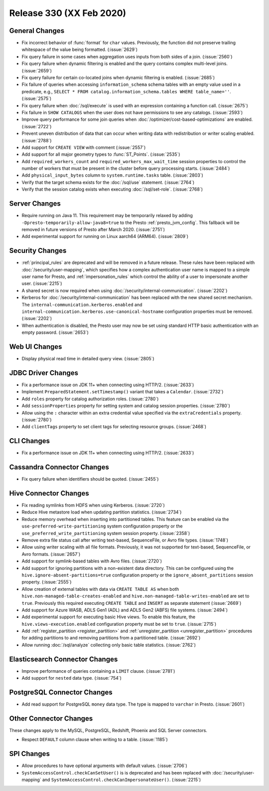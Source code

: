 =========================
Release 330 (XX Feb 2020)
=========================

General Changes
---------------

* Fix incorrect behavior of :func:`format` for ``char`` values. Previously, the function
  did not preserve trailing whitespace of the value being formatted. (:issue:`2629`)
* Fix query failure in some cases when aggregation uses inputs from both sides of a join. (:issue:`2560`)
* Fix query failure when dynamic filtering is enabled and the query contains complex
  multi-level joins. (:issue:`2659`)
* Fix query failure for certain co-located joins when dynamic filtering is enabled. (:issue:`2685`)
* Fix failure of queries when accessing ``information_schema`` schema tables with an empty
  value used in a predicate, e.g., ``SELECT * FROM catalog.information_schema.tables WHERE table_name=''``.
  (:issue:`2575`)
* Fix query failure when :doc:`/sql/execute` is used with an expression containing a function call. (:issue:`2675`)
* Fix failure in ``SHOW CATALOGS`` when the user does not have permissions to see any catalogs. (:issue:`2593`)
* Improve query performance for some join queries when :doc:`/optimizer/cost-based-optimizations`
  are enabled. (:issue:`2722`)
* Prevent uneven distribution of data that can occur when writing data with redistribution or writer
  scaling enabled. (:issue:`2788`)
* Add support for ``CREATE VIEW`` with comment (:issue:`2557`)
* Add support for all major geometry types to :func:`ST_Points`. (:issue:`2535`)
* Add ``required_workers_count`` and ``required_workers_max_wait_time`` session properties
  to control the number of workers that must be present in the cluster before query
  processing starts. (:issue:`2484`)
* Add ``physical_input_bytes`` column to ``system.runtime.tasks`` table. (:issue:`2803`)
* Verify that the target schema exists for the :doc:`/sql/use` statement. (:issue:`2764`)
* Verify that the session catalog exists when executing :doc:`/sql/set-role`. (:issue:`2768`)

Server Changes
--------------

* Require running on Java 11. This requirement may be temporarily relaxed by adding
  ``-Dpresto-temporarily-allow-java8=true`` to the Presto :ref:`presto_jvm_config`.
  This fallback will be removed in future versions of Presto after March 2020. (:issue:`2751`)
* Add experimental support for running on Linux aarch64 (ARM64). (:issue:`2809`)

Security Changes
----------------

* :ref:`principal_rules` are deprecated and will be removed in a future release.
  These rules have been replaced with :doc:`/security/user-mapping`, which
  specifies how a complex authentication user name is mapped to a simple
  user name for Presto, and :ref:`impersonation_rules` which control the ability
  of a user to impersonate another user. (:issue:`2215`)
* A shared secret is now required when using :doc:`/security/internal-communication`. (:issue:`2202`)
* Kerberos for :doc:`/security/internal-communication` has been replaced with the new shared secret mechanism.
  The ``internal-communication.kerberos.enabled`` and ``internal-communication.kerberos.use-canonical-hostname``
  configuration properties must be removed. (:issue:`2202`)
* When authentication is disabled, the Presto user may now be set using standard
  HTTP basic authentication with an empty password. (:issue:`2653`)

Web UI Changes
--------------

* Display physical read time in detailed query view. (:issue:`2805`)

JDBC Driver Changes
-------------------

* Fix a performance issue on JDK 11+ when connecting using HTTP/2. (:issue:`2633`)
* Implement ``PreparedStatement.setTimestamp()`` variant that takes a ``Calendar``. (:issue:`2732`)
* Add ``roles`` property for catalog authorization roles. (:issue:`2780`)
* Add ``sessionProperties`` property for setting system and catalog session properties. (:issue:`2780`)
* Allow using the ``:`` character within an extra credential value specified via the
  ``extraCredentials`` property. (:issue:`2780`)
* Add ``clientTags`` property to set client tags for selecting resource groups. (:issue:`2468`)

CLI Changes
-----------

* Fix a performance issue on JDK 11+ when connecting using HTTP/2. (:issue:`2633`)

Cassandra Connector Changes
---------------------------

* Fix query failure when identifiers should be quoted. (:issue:`2455`)

Hive Connector Changes
----------------------

* Fix reading symlinks from HDFS when using Kerberos. (:issue:`2720`)
* Reduce Hive metastore load when updating partition statistics. (:issue:`2734`)
* Reduce memory overhead when inserting into partitioned tables. This feature can be enabled via
  the ``use-preferred-write-partitioning`` system configuration property or the
  ``use_preferred_write_partitioning`` system session property. (:issue:`2358`)
* Remove extra file status call after writing text-based, SequenceFile, or Avro file types. (:issue:`1748`)
* Allow using writer scaling with all file formats. Previously, it was not supported for
  text-based, SequenceFile, or Avro formats. (:issue:`2657`)
* Add support for symlink-based tables with Avro files. (:issue:`2720`)
* Add support for ignoring partitions with a non-existent data directory. This can be configured
  using the ``hive.ignore-absent-partitions=true`` configuration property or the
  ``ignore_absent_partitions`` session property. (:issue:`2555`)
* Allow creation of external tables with data via ``CREATE TABLE AS`` when
  both ``hive.non-managed-table-creates-enabled`` and ``hive.non-managed-table-writes-enabled``
  are set to ``true``. Previously this required executing ``CREATE TABLE`` and ``INSERT``
  as separate statement (:issue:`2669`)
* Add support for Azure WASB, ADLS Gen1 (ADL) and ADLS Gen2 (ABFS) file systems. (:issue:`2494`)
* Add experimental support for executing basic Hive views. To enable this feature, the
  ``hive.views-execution.enabled`` configuration property must be set to ``true``. (:issue:`2715`)
* Add :ref:`register_partition <register_partition>` and :ref:`unregister_partition <unregister_partition>`
  procedures for adding partitions to and removing partitions from a partitioned table. (:issue:`2692`)
* Allow running :doc:`/sql/analyze` collecting only basic table statistics. (:issue:`2762`)

Elasticsearch Connector Changes
-------------------------------

* Improve performance of queries containing a ``LIMIT`` clause. (:issue:`2781`)
* Add support for ``nested`` data type. (:issue:`754`)

PostgreSQL Connector Changes
----------------------------

* Add read support for PostgreSQL ``money`` data type. The type is mapped to ``varchar`` in Presto.
  (:issue:`2601`)

Other Connector Changes
-----------------------

These changes apply to the MySQL, PostgreSQL, Redshift, Phoenix and SQL Server connectors.

* Respect ``DEFAULT`` column clause when writing to a table. (:issue:`1185`)

SPI Changes
-----------

* Allow procedures to have optional arguments with default values. (:issue:`2706`)
* ``SystemAccessControl.checkCanSetUser()`` is is deprecated and has been replaced
  with :doc:`/security/user-mapping` and ``SystemAccessControl.checkCanImpersonateUser()``. (:issue:`2215`)
